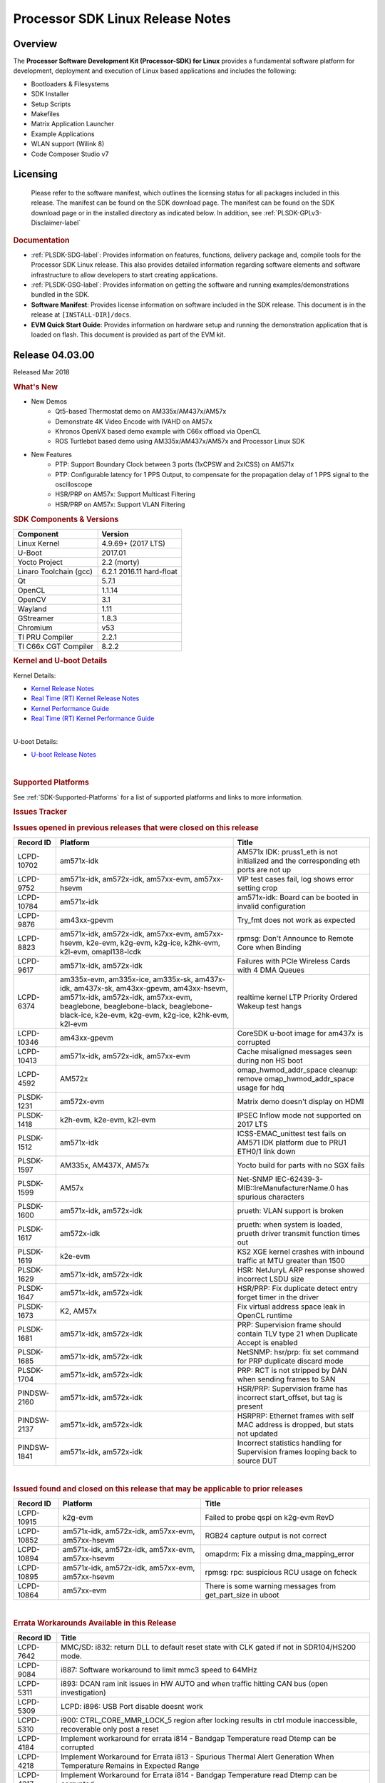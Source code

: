 .. http://processors.wiki.ti.com/index.php/Processor_SDK_Linux_Release_Notes

************************************
Processor SDK Linux Release Notes
************************************

Overview
========

The **Processor Software Development Kit (Processor-SDK) for Linux**
provides a fundamental software platform for development, deployment and
execution of Linux based applications and includes the following:

-  Bootloaders & Filesystems
-  SDK Installer
-  Setup Scripts
-  Makefiles
-  Matrix Application Launcher
-  Example Applications
-  WLAN support (Wilink 8)
-  Code Composer Studio v7

Licensing
=========

  Please refer to the software manifest, which outlines the licensing
  status for all packages included in this release. The manifest can be
  found on the SDK download page. The manifest can be found on the SDK
  download page or in the installed directory as indicated below. In
  addition, see :ref:`PLSDK-GPLv3-Disclaimer-label`

.. rubric:: Documentation
   :name: documentation

-  :ref:`PLSDK-SDG-label`: Provides information on features, functions, delivery package and,
   compile tools for the Processor SDK Linux release. This also provides
   detailed information regarding software elements and software
   infrastructure to allow developers to start creating applications.
-  :ref:`PLSDK-GSG-label`: Provides information on getting the software and running
   examples/demonstrations bundled in the SDK.
-  **Software Manifest**: Provides license information on software
   included in the SDK release. This document is in the release at
   ``[INSTALL-DIR]/docs``.
-  **EVM Quick Start Guide**: Provides information on hardware setup and
   running the demonstration application that is loaded on flash. This
   document is provided as part of the EVM kit.

Release 04.03.00
================

Released Mar 2018

.. rubric:: What's New
   :name: whats-new

-  New Demos
    -  Qt5-based Thermostat demo on AM335x/AM437x/AM57x
    -  Demonstrate 4K Video Encode with IVAHD on AM57x
    -  Khronos OpenVX based demo example with C66x offload via OpenCL
    -  ROS Turtlebot based demo using AM335x/AM437x/AM57x and Processor Linux SDK

-  New Features
    -  PTP: Support Boundary Clock between 3 ports (1xCPSW and 2xICSS) on AM571x
    -  PTP: Configurable latency for 1 PPS Output, to compensate for the propagation delay of 1 PPS signal to the oscilloscope
    -  HSR/PRP on AM57x: Support Multicast Filtering
    -  HSR/PRP on AM57x: Support VLAN Filtering

.. rubric:: SDK Components & Versions
   :name: sdk-components-versions

+--------------------------+----------------------------+
| Component                | Version                    |
+==========================+============================+
| Linux Kernel             | 4.9.69+ (2017 LTS)         |
+--------------------------+----------------------------+
| U-Boot                   | 2017.01                    |
+--------------------------+----------------------------+
| Yocto Project            | 2.2 (morty)                |
+--------------------------+----------------------------+
| Linaro Toolchain (gcc)   | 6.2.1 2016.11 hard-float   |
+--------------------------+----------------------------+
| Qt                       | 5.7.1                      |
+--------------------------+----------------------------+
| OpenCL                   | 1.1.14                     |
+--------------------------+----------------------------+
| OpenCV                   | 3.1                        |
+--------------------------+----------------------------+
| Wayland                  | 1.11                       |
+--------------------------+----------------------------+
| GStreamer                | 1.8.3                      |
+--------------------------+----------------------------+
| Chromium                 | v53                        |
+--------------------------+----------------------------+
| TI PRU Compiler          | 2.2.1                      |
+--------------------------+----------------------------+
| TI C66x CGT Compiler     | 8.2.2                      |
+--------------------------+----------------------------+

.. rubric:: Kernel and U-boot Details
   :name: kernel-and-u-boot-details

Kernel Details:

-  `Kernel Release
   Notes <http://processors.wiki.ti.com/index.php/Processor_SDK_Linux_Kernel_Release_Notes>`__
-  `Real Time (RT) Kernel Release
   Notes <http://processors.wiki.ti.com/index.php/Processor_SDK_Linux_RT_Kernel_Release_Notes>`__
-  `Kernel Performance
   Guide <http://processors.wiki.ti.com/index.php/Processor_SDK_Linux_Kernel_Performance_Guide>`__
-  `Real Time (RT) Kernel Performance
   Guide <http://processors.wiki.ti.com/index.php/Processor_SDK_Linux_RT_Kernel_Performance_Guide>`__

| 
| U-boot Details:

-  `U-boot Release
   Notes <http://processors.wiki.ti.com/index.php/Processor_SDK_Linux_U-Boot_Release_Notes>`__

| 

.. rubric:: Supported Platforms
   :name: supported-platforms

See :ref:`SDK-Supported-Platforms` for a list of supported platforms and links to more information.

.. rubric:: Issues Tracker
   :name: issues-tracker

.. rubric:: Issues opened in previous releases that were closed on this
   release
   :name: issues-opened-in-previous-releases-that-were-closed-on-this-release

+-----------------+------------------------------------------------------------------------------------------------------------------------------------------------------------------------------------------------------------------------------+-----------------------------------------------------------------------------------------+
| **Record ID**   | **Platform**                                                                                                                                                                                                                 | **Title**                                                                               |
+-----------------+------------------------------------------------------------------------------------------------------------------------------------------------------------------------------------------------------------------------------+-----------------------------------------------------------------------------------------+
| LCPD-10702      | am571x-idk                                                                                                                                                                                                                   | AM571x IDK: pruss1\_eth is not initialized and the corresponding eth ports are not up   |
+-----------------+------------------------------------------------------------------------------------------------------------------------------------------------------------------------------------------------------------------------------+-----------------------------------------------------------------------------------------+
| LCPD-9752       | am571x-idk, am572x-idk, am57xx-evm, am57xx-hsevm                                                                                                                                                                             | VIP test cases fail, log shows error setting crop                                       |
+-----------------+------------------------------------------------------------------------------------------------------------------------------------------------------------------------------------------------------------------------------+-----------------------------------------------------------------------------------------+
| LCPD-10784      | am571x-idk                                                                                                                                                                                                                   | am571x-idk: Board can be booted in invalid configuration                                |
+-----------------+------------------------------------------------------------------------------------------------------------------------------------------------------------------------------------------------------------------------------+-----------------------------------------------------------------------------------------+
| LCPD-9876       | am43xx-gpevm                                                                                                                                                                                                                 | Try\_fmt does not work as expected                                                      |
+-----------------+------------------------------------------------------------------------------------------------------------------------------------------------------------------------------------------------------------------------------+-----------------------------------------------------------------------------------------+
| LCPD-8823       | am571x-idk, am572x-idk, am57xx-evm, am57xx-hsevm, k2e-evm, k2g-evm, k2g-ice, k2hk-evm, k2l-evm, omapl138-lcdk                                                                                                                | rpmsg: Don't Announce to Remote Core when Binding                                       |
+-----------------+------------------------------------------------------------------------------------------------------------------------------------------------------------------------------------------------------------------------------+-----------------------------------------------------------------------------------------+
| LCPD-9617       | am571x-idk, am572x-idk                                                                                                                                                                                                       | Failures with PCIe Wireless Cards with 4 DMA Queues                                     |
+-----------------+------------------------------------------------------------------------------------------------------------------------------------------------------------------------------------------------------------------------------+-----------------------------------------------------------------------------------------+
| LCPD-6374       | am335x-evm, am335x-ice, am335x-sk, am437x-idk, am437x-sk, am43xx-gpevm, am43xx-hsevm, am571x-idk, am572x-idk, am57xx-evm, beaglebone, beaglebone-black, beaglebone-black-ice, k2e-evm, k2g-evm, k2g-ice, k2hk-evm, k2l-evm   | realtime kernel LTP Priority Ordered Wakeup test hangs                                  |
+-----------------+------------------------------------------------------------------------------------------------------------------------------------------------------------------------------------------------------------------------------+-----------------------------------------------------------------------------------------+
| LCPD-10346      | am43xx-gpevm                                                                                                                                                                                                                 | CoreSDK u-boot image for am437x is corrupted                                            |
+-----------------+------------------------------------------------------------------------------------------------------------------------------------------------------------------------------------------------------------------------------+-----------------------------------------------------------------------------------------+
| LCPD-10413      | am571x-idk, am572x-idk, am57xx-evm                                                                                                                                                                                           | Cache misaligned messages seen during non HS boot                                       |
+-----------------+------------------------------------------------------------------------------------------------------------------------------------------------------------------------------------------------------------------------------+-----------------------------------------------------------------------------------------+
| LCPD-4592       | AM572x                                                                                                                                                                                                                       | omap\_hwmod\_addr\_space cleanup: remove omap\_hwmod\_addr\_space usage for hdq         |
+-----------------+------------------------------------------------------------------------------------------------------------------------------------------------------------------------------------------------------------------------------+-----------------------------------------------------------------------------------------+
| PLSDK-1231      | am572x-evm                                                                                                                                                                                                                   | Matrix demo doesn't display on HDMI                                                     |
+-----------------+------------------------------------------------------------------------------------------------------------------------------------------------------------------------------------------------------------------------------+-----------------------------------------------------------------------------------------+
| PLSDK-1418      | k2h-evm, k2e-evm, k2l-evm                                                                                                                                                                                                    | IPSEC Inflow mode not supported on 2017 LTS                                             |
+-----------------+------------------------------------------------------------------------------------------------------------------------------------------------------------------------------------------------------------------------------+-----------------------------------------------------------------------------------------+
| PLSDK-1512      | am571x-idk                                                                                                                                                                                                                   | ICSS-EMAC\_unittest test fails on AM571 IDK platform due to PRU1 ETH0/1 link down       |
+-----------------+------------------------------------------------------------------------------------------------------------------------------------------------------------------------------------------------------------------------------+-----------------------------------------------------------------------------------------+
| PLSDK-1597      | AM335x, AM437X, AM57x                                                                                                                                                                                                        | Yocto build for parts with no SGX fails                                                 |
+-----------------+------------------------------------------------------------------------------------------------------------------------------------------------------------------------------------------------------------------------------+-----------------------------------------------------------------------------------------+
| PLSDK-1599      | AM57x                                                                                                                                                                                                                        | Net-SNMP IEC-62439-3-MIB::lreManufacturerName.0 has spurious characters                 |
+-----------------+------------------------------------------------------------------------------------------------------------------------------------------------------------------------------------------------------------------------------+-----------------------------------------------------------------------------------------+
| PLSDK-1600      | am571x-idk, am572x-idk                                                                                                                                                                                                       | prueth: VLAN support is broken                                                          |
+-----------------+------------------------------------------------------------------------------------------------------------------------------------------------------------------------------------------------------------------------------+-----------------------------------------------------------------------------------------+
| PLSDK-1617      | am572x-idk                                                                                                                                                                                                                   | prueth: when system is loaded, prueth driver transmit function times out                |
+-----------------+------------------------------------------------------------------------------------------------------------------------------------------------------------------------------------------------------------------------------+-----------------------------------------------------------------------------------------+
| PLSDK-1619      | k2e-evm                                                                                                                                                                                                                      | KS2 XGE kernel crashes with inbound traffic at MTU greater than 1500                    |
+-----------------+------------------------------------------------------------------------------------------------------------------------------------------------------------------------------------------------------------------------------+-----------------------------------------------------------------------------------------+
| PLSDK-1629      | am571x-idk, am572x-idk                                                                                                                                                                                                       | HSR: NetJuryL ARP response showed incorrect LSDU size                                   |
+-----------------+------------------------------------------------------------------------------------------------------------------------------------------------------------------------------------------------------------------------------+-----------------------------------------------------------------------------------------+
| PLSDK-1647      | am571x-idk, am572x-idk                                                                                                                                                                                                       | HSR/PRP: Fix duplicate detect entry forget timer in the driver                          |
+-----------------+------------------------------------------------------------------------------------------------------------------------------------------------------------------------------------------------------------------------------+-----------------------------------------------------------------------------------------+
| PLSDK-1673      | K2, AM57x                                                                                                                                                                                                                    | Fix virtual address space leak in OpenCL runtime                                        |
+-----------------+------------------------------------------------------------------------------------------------------------------------------------------------------------------------------------------------------------------------------+-----------------------------------------------------------------------------------------+
| PLSDK-1681      | am571x-idk, am572x-idk                                                                                                                                                                                                       | PRP: Supervision frame should contain TLV type 21 when Duplicate Accept is enabled      |
+-----------------+------------------------------------------------------------------------------------------------------------------------------------------------------------------------------------------------------------------------------+-----------------------------------------------------------------------------------------+
| PLSDK-1685      | am571x-idk, am572x-idk                                                                                                                                                                                                       | NetSNMP: hsr/prp: fix set command for PRP duplicate discard mode                        |
+-----------------+------------------------------------------------------------------------------------------------------------------------------------------------------------------------------------------------------------------------------+-----------------------------------------------------------------------------------------+
| PLSDK-1704      | am571x-idk, am572x-idk                                                                                                                                                                                                       | PRP: RCT is not stripped by DAN when sending frames to SAN                              |
+-----------------+------------------------------------------------------------------------------------------------------------------------------------------------------------------------------------------------------------------------------+-----------------------------------------------------------------------------------------+
| PINDSW-2160     | am571x-idk, am572x-idk                                                                                                                                                                                                       | HSR/PRP: Supervision frame has incorrect start\_offset, but tag is present              |
+-----------------+------------------------------------------------------------------------------------------------------------------------------------------------------------------------------------------------------------------------------+-----------------------------------------------------------------------------------------+
| PINDSW-2137     | am571x-idk, am572x-idk                                                                                                                                                                                                       | HSRPRP: Ethernet frames with self MAC address is dropped, but stats not updated         |
+-----------------+------------------------------------------------------------------------------------------------------------------------------------------------------------------------------------------------------------------------------+-----------------------------------------------------------------------------------------+
| PINDSW-1841     | am571x-idk, am572x-idk                                                                                                                                                                                                       | Incorrect statistics handling for Supervision frames looping back to source DUT         |
+-----------------+------------------------------------------------------------------------------------------------------------------------------------------------------------------------------------------------------------------------------+-----------------------------------------------------------------------------------------+

| 

.. rubric:: Issued found and closed on this release that may be
   applicable to prior releases
   :name: issued-found-and-closed-on-this-release-that-may-be-applicable-to-prior-releases

+-----------------+----------------------------------------------------+----------------------------------------------------------------+
| **Record ID**   | **Platform**                                       | **Title**                                                      |
+-----------------+----------------------------------------------------+----------------------------------------------------------------+
| LCPD-10915      | k2g-evm                                            | Failed to probe qspi on k2g-evm RevD                           |
+-----------------+----------------------------------------------------+----------------------------------------------------------------+
| LCPD-10852      | am571x-idk, am572x-idk, am57xx-evm, am57xx-hsevm   | RGB24 capture output is not correct                            |
+-----------------+----------------------------------------------------+----------------------------------------------------------------+
| LCPD-10894      | am571x-idk, am572x-idk, am57xx-evm, am57xx-hsevm   | omapdrm: Fix a missing dma\_mapping\_error                     |
+-----------------+----------------------------------------------------+----------------------------------------------------------------+
| LCPD-10895      | am571x-idk, am572x-idk, am57xx-evm, am57xx-hsevm   | rpmsg: rpc: suspicious RCU usage on fcheck                     |
+-----------------+----------------------------------------------------+----------------------------------------------------------------+
| LCPD-10864      | am57xx-evm                                         | There is some warning messages from get\_part\_size in uboot   |
+-----------------+----------------------------------------------------+----------------------------------------------------------------+

| 

.. rubric:: Errata Workarounds Available in this Release
   :name: errata-workarounds-available-in-this-release

+-----------------+--------------------------------------------------------------------------------------------------------------------------+
| **Record ID**   | **Title**                                                                                                                |
+-----------------+--------------------------------------------------------------------------------------------------------------------------+
| LCPD-7642       | MMC/SD: i832: return DLL to default reset state with CLK gated if not in SDR104/HS200 mode.                              |
+-----------------+--------------------------------------------------------------------------------------------------------------------------+
| LCPD-9084       | i887: Software workaround to limit mmc3 speed to 64MHz                                                                   |
+-----------------+--------------------------------------------------------------------------------------------------------------------------+
| LCPD-5311       | i893: DCAN ram init issues in HW AUTO and when traffic hitting CAN bus (open investigation)                              |
+-----------------+--------------------------------------------------------------------------------------------------------------------------+
| LCPD-5309       | LCPD: i896: USB Port disable doesnt work                                                                                 |
+-----------------+--------------------------------------------------------------------------------------------------------------------------+
| LCPD-5310       | i900: CTRL\_CORE\_MMR\_LOCK\_5 region after locking results in ctrl module inaccessible, recoverable only post a reset   |
+-----------------+--------------------------------------------------------------------------------------------------------------------------+
| LCPD-4184       | Implement workaround for errata i814 - Bandgap Temperature read Dtemp can be corrupted                                   |
+-----------------+--------------------------------------------------------------------------------------------------------------------------+
| LCPD-4218       | Implement Workaround for Errata i813 - Spurious Thermal Alert Generation When Temperature Remains in Expected Range      |
+-----------------+--------------------------------------------------------------------------------------------------------------------------+
| LCPD-4217       | Implement Workaround for Errata i814 - Bandgap Temperature read Dtemp can be corrupted                                   |
+-----------------+--------------------------------------------------------------------------------------------------------------------------+
| LCPD-8294       | 37 pins + VOUT pins need slow slew enabled for timing and reliability respectively                                       |
+-----------------+--------------------------------------------------------------------------------------------------------------------------+
| LCPD-9173       | i897: USB Stop Endpoint doesnt work in certain circumstances                                                             |
+-----------------+--------------------------------------------------------------------------------------------------------------------------+
| LCPD-5924       | ALL: CONNECTIVITY: CPSW: errata i877 workarround for cpsw                                                                |
+-----------------+--------------------------------------------------------------------------------------------------------------------------+
| LCPD-5052       | Upstream: Post the dmtimer errata fix for i874                                                                           |
+-----------------+--------------------------------------------------------------------------------------------------------------------------+
| LCPD-4975       | DSS AM5: implement WA for errata i886                                                                                    |
+-----------------+--------------------------------------------------------------------------------------------------------------------------+
| LCPD-4647       | [rpmsg 2015 LTS] Implement errata i879 - DSP MStandby requires CD\_EMU in SW\_WKUP                                       |
+-----------------+--------------------------------------------------------------------------------------------------------------------------+
| LCPD-4648       | [rpmsg 2014 LTS] Implement errata i879 - DSP MStandby requires CD\_EMU in SW\_WKUP                                       |
+-----------------+--------------------------------------------------------------------------------------------------------------------------+
| LCPD-1146       | DMM hang: Errata VAYU-BUG02976 (i878) (register part)                                                                    |
+-----------------+--------------------------------------------------------------------------------------------------------------------------+
| LCPD-6907       | Workaround errata i880 for RGMII2 is missing                                                                             |
+-----------------+--------------------------------------------------------------------------------------------------------------------------+

| 

.. rubric:: Known Issues
   :name: known-issues

+--------------------+--------------------+--------------------+--------------------+
| **Record ID**      | **Platform**       | **Title**          | **Workaround**     |
+--------------------+--------------------+--------------------+--------------------+
| LCPD-5578          | beaglebone-black   | Exception          | Build Processor    |
|                    |                    | triggered by       | SDK without SGX    |
|                    |                    | graphics driver    | following          |
|                    |                    | during boot if     | instructions       |
|                    |                    | board does not     | `here <http://proc |
|                    |                    | have SGX (BBB A4)  | essors.wiki.ti.com |
|                    |                    |                    | /index.php/Process |
|                    |                    |                    | or_SDK_Building_Th |
|                    |                    |                    | e_SDK#Rebuilding_w |
|                    |                    |                    | ithout_SGX>`__     |
+--------------------+--------------------+--------------------+--------------------+
| LCPD-7025          | am43xx-gpevm       | System takes more  | Automated tests    |
|                    |                    | than 10 seconds to | need to account    |
|                    |                    | go from login      | for this boot      |
|                    |                    | prompt to system   | delay              |
|                    |                    | prompt             |                    |
+--------------------+--------------------+--------------------+--------------------+
| LCPD-7255          | All                | Telnet login takes | Booting with       |
|                    |                    | too long (~40      | rootfs mounted     |
|                    |                    | seconds)           | over NFS might     |
|                    |                    |                    | cause ~40 seconds  |
|                    |                    |                    | delay on Telnet    |
|                    |                    |                    | login because DNS  |
|                    |                    |                    | entries might not  |
|                    |                    |                    | be properly        |
|                    |                    |                    | populated. To work |
|                    |                    |                    | around this issue, |
|                    |                    |                    | enter appropriate  |
|                    |                    |                    | DNS server IP in   |
|                    |                    |                    | resolv.conf. For   |
|                    |                    |                    | example: echo      |
|                    |                    |                    | 'nameserver        |
|                    |                    |                    | 192.0.2.2' >       |
|                    |                    |                    | /etc/resolv.conf;  |
+--------------------+--------------------+--------------------+--------------------+
| LCPD-8210          | am57xx-evm,        | QT Touchscreen     | None               |
|                    | am571x-idk,        | interaction (Bear  |                    |
|                    | am572x-idk         | Whack) crash       |                    |
+--------------------+--------------------+--------------------+--------------------+
| LCPD-8345          | am335x-evm,        | Board fails to     | Restart the EVM    |
|                    | am437x-idk,        | start login        |                    |
|                    | k2e-evm,           | console after      |                    |
|                    | k2e-hsevm,         | waiting 3.5        |                    |
|                    | k2hk-evm, k2l-evm  | minutes ( hard to  |                    |
|                    |                    | reproduce,         |                    |
|                    |                    | ~4/1000)           |                    |
+--------------------+--------------------+--------------------+--------------------+
| LCPD-8352          | am43xx-gpevm,      | weston: stress     | 1. Restart Wayland |
|                    | am57xx-evm         | testing with 75    | application. 2.    |
|                    |                    | concurrent         | Restart board if   |
|                    |                    | instances of       | Weston is killed   |
|                    |                    | simple-egl leads   | by oom-killer      |
|                    |                    | to unresponsive    |                    |
|                    |                    | HMI due to running |                    |
|                    |                    | out of memory      |                    |
+--------------------+--------------------+--------------------+--------------------+
| LCPD-9616          | am57xx-evm         | QtCreator GDB      | use GDB from       |
|                    |                    | (remote) debugging | Processor SDK 3.2  |
|                    |                    | stops working      |                    |
|                    |                    | since QT5.7.1      |                    |
+--------------------+--------------------+--------------------+--------------------+
| LCPD-10976         | am57xx-evm         | Weston memory leak |                    |
|                    |                    | related to HDMI    |                    |
|                    |                    | hotplug            |                    |
+--------------------+--------------------+--------------------+--------------------+
| PLSDK-780          | AM5X               | Failing to create  | Upper limit on #   |
|                    |                    | more then 10 gst   | of simultaneous    |
|                    |                    | pipeline using     | video channels is  |
|                    |                    | ductai codec       | 10.                |
|                    |                    | plugins            |                    |
+--------------------+--------------------+--------------------+--------------------+
| PLSDK-832          | AM57               | OpenCL matmpy      | Disable DSP        |
|                    |                    | intermittent DSP1  | suspend/resume     |
|                    |                    | crash due to       | echo "on" >        |
|                    |                    | EdmaMgr issues w/  | /sys/bus/platform/ |
|                    |                    | suspend/resume     | devices/40800000.d |
|                    |                    |                    | sp/power/control   |
|                    |                    |                    | echo "on" >        |
|                    |                    |                    | /sys/bus/platform/ |
|                    |                    |                    | devices/41000000.d |
|                    |                    |                    | sp/power/control   |
+--------------------+--------------------+--------------------+--------------------+
| PLSDK-885          | AM57               | OpenCV Video test  | Use the workaround |
|                    |                    | failure w/         | from PLSDK-832     |
|                    |                    | GStreamer errors   |                    |
+--------------------+--------------------+--------------------+--------------------+
| PLSDK-1312         | k2h-evm, k2e-evm,  | QoS test fails due | None               |
|                    | k2l-evm            | to missing         |                    |
|                    |                    | qos-inputs-0 on K2 |                    |
|                    |                    | platforms          |                    |
+--------------------+--------------------+--------------------+--------------------+
| PLSDK-1398         | k2e-evm, k2e-hsevm | Matrix IPC demo    | Run IPC demo w/o   |
|                    |                    | seems hangs, if    | running OpenCL     |
|                    |                    | run after OpenCL   | first              |
|                    |                    | demos, on K2E      |                    |
|                    |                    | platform           |                    |
+--------------------+--------------------+--------------------+--------------------+
| PLSDK-1419         | k2l-evm            | Intermittent-IP    | Use ifconfig once  |
|                    |                    | address display    | Linux boots, to    |
|                    |                    | issue on LCD for   | acquire ip address |
|                    |                    | K2L RT             |                    |
+--------------------+--------------------+--------------------+--------------------+
| PLSDK-1421         | k2hk-evm           | SRIO is not        | None               |
|                    |                    | functional on 2017 |                    |
|                    |                    | LTS                |                    |
+--------------------+--------------------+--------------------+--------------------+
| PLSDK-1432         | k2hk-evm           | 10G UBoot support  | None               |
|                    |                    | broken on K2, in   |                    |
|                    |                    | 2017LTS            |                    |
+--------------------+--------------------+--------------------+--------------------+
| PLSDK-1524         | am572x-idk         | OPC UA demo failed |                    |
|                    |                    | on AM572-IDK       |                    |
|                    |                    | platform           |                    |
+--------------------+--------------------+--------------------+--------------------+
| PLSDK-1540         | am335x-evm,        | AM3 and AM4 Build  |                    |
|                    | am437x-evm         | WPANTUND: Unable   |                    |
|                    |                    | to find a usable   |                    |
|                    |                    | implementation of  |                    |
|                    |                    | boost::signals2    |                    |
+--------------------+--------------------+--------------------+--------------------+
| PLSDK-1556         | k2hk-evm,          | PDK:               | Just a warning     |
|                    | k2hk-hsevm,        | saBasicExample     | message. No impact |
|                    | k2e-evm, k2l-evm   | test shows warning | to test output     |
|                    |                    | as 'Alignment      |                    |
|                    |                    | trap' on K2x       |                    |
|                    |                    | platforms.         |                    |
+--------------------+--------------------+--------------------+--------------------+
| PLSDK-1602         | am437x-evm         | Simple people      |                    |
|                    |                    | tracking demo:     |                    |
|                    |                    | Bulk transfer      |                    |
|                    |                    | failed, observed   |                    |
|                    |                    | inconsistent       |                    |
|                    |                    | behavior of the    |                    |
|                    |                    | application        |                    |
+--------------------+--------------------+--------------------+--------------------+
| PLSDK-1603         | am571x-idk,        | Received bad addr  |                    |
|                    | am572x-idk,        | len cause the      |                    |
|                    | am572x-evm         | OpenAMP test       |                    |
|                    |                    | failure when DSP   |                    |
|                    |                    | is redownloaded on |                    |
|                    |                    | AM57xx platforms   |                    |
+--------------------+--------------------+--------------------+--------------------+
| PLSDK-1612         | am335x-sk          | Matrix GUI only    |                    |
|                    |                    | displays on first  |                    |
|                    |                    | boot on AM335x     |                    |
|                    |                    | Starter Kit        |                    |
+--------------------+--------------------+--------------------+--------------------+
| PLSDK-1625         | am571x-idk,        | prueth: netdev     | A workaround is    |
|                    | am572x-idk,        | watchdog fires     | already            |
|                    | am574x-idk         | under heavy load   | implemented in     |
|                    |                    |                    | software for this  |
+--------------------+--------------------+--------------------+--------------------+
| PLSDK-1631         | k2e-hsevm          | PDK: paMCExample   |                    |
|                    |                    | test case          |                    |
|                    |                    | execution expires  |                    |
|                    |                    | due to             |                    |
|                    |                    | unsuccessful       |                    |
|                    |                    | packet transfer.   |                    |
+--------------------+--------------------+--------------------+--------------------+
| PLSDK-1675         | am572x-evm         | Matrix Demo:       |                    |
|                    |                    | Observed unwanted  |                    |
|                    |                    | failure message in |                    |
|                    |                    | QT touch and       |                    |
|                    |                    | Browser related    |                    |
|                    |                    | test               |                    |
+--------------------+--------------------+--------------------+--------------------+
| PLSDK-1687         | am570x-evm,        | ERROR: Invalid GPT |                    |
|                    | am571x-idk,        | observed in Boot   |                    |
|                    | am572x-idk,        | log on AM5         |                    |
|                    | am572x-evm,        | platforms          |                    |
|                    | am572x-hsevm,      |                    |                    |
|                    | am574x-idk         |                    |                    |
+--------------------+--------------------+--------------------+--------------------+
| PLSDK-1693         | am572x-evm         | Incorrect          |                    |
|                    |                    | behaviour observed |                    |
|                    |                    | for HDMI matrix on |                    |
|                    |                    | AM572x-GP EVM      |                    |
+--------------------+--------------------+--------------------+--------------------+
| PLSDK-1707         | am571x-idk,        | prueth:            | Only impact the    |
|                    | am572x-idk         | debugfs\_create\_d | debug stats        |
|                    |                    | ir()               | display. No other  |
|                    |                    | fails during boot  | functionality      |
|                    |                    | and error message  | affected           |
|                    |                    | shown              |                    |
+--------------------+--------------------+--------------------+--------------------+
| PLSDK-1711         | am438x-epos-evm    | AM438x-EPOS:       |                    |
|                    |                    | Observed unwanted  |                    |
|                    |                    | message in boot    |                    |
|                    |                    | log                |                    |
+--------------------+--------------------+--------------------+--------------------+
| PLSDK-1712         | am572x-idk,        | openvx test hangs  |                    |
|                    | am572x-evm         | on AM572x-GP and   |                    |
|                    |                    | AM572x-IDK         |                    |
|                    |                    | platform           |                    |
+--------------------+--------------------+--------------------+--------------------+
| PLSDK-1713         | omapl138-lcdk      | OMAP-L138          |                    |
|                    |                    | bin/setup-uboot-en |                    |
|                    |                    | v.sh               |                    |
|                    |                    | set env bootcmd    |                    |
|                    |                    | wrongly            |                    |
+--------------------+--------------------+--------------------+--------------------+
| PLSDK-1719         | k2e-evm            | K2E ethernet port  |                    |
|                    |                    | (eth2) link down   |                    |
|                    |                    | if SGMII           |                    |
|                    |                    | configured as      |                    |
|                    |                    | MAC\_MAC\_FORCED   |                    |
+--------------------+--------------------+--------------------+--------------------+
| PLSDK-1720         | am437x-evm         | Simple people      |                    |
|                    |                    | tracking demo:     |                    |
|                    |                    | Tracking Incorrect |                    |
|                    |                    | Number of People   |                    |
+--------------------+--------------------+--------------------+--------------------+
| PLSDK-1266         | am572x-idk         | PRP: stale IGMP    |                    |
|                    |                    | packets (IPv6)     |                    |
|                    |                    | seems directly     |                    |
|                    |                    | sent to eth2/eth3  |                    |
|                    |                    | of a HRP node      |                    |
+--------------------+--------------------+--------------------+--------------------+
| PLSDK-1283         | am572x-idk         | PRP: unexpected    | Seen only with non |
|                    |                    | MAC address seen   | offloaded case.    |
|                    |                    | in the node\_tabe  | With offload case, |
|                    |                    | dump               | this is not seen.  |
+--------------------+--------------------+--------------------+--------------------+
| PLSDK-1308         | am572x-idk         | PRP: PRP node is   | No problem with    |
|                    |                    | shown as SAN at    | offload, which is  |
|                    |                    | times in the node  | default            |
|                    |                    | table dump when    |                    |
|                    |                    | not offloaded      |                    |
+--------------------+--------------------+--------------------+--------------------+
| PLSDK-1596         | am571x-idk,        | Static offset      |                    |
|                    | am572x-idk         | between input and  |                    |
|                    |                    | output 1 PPS       |                    |
|                    |                    | signals on GMAC    |                    |
+--------------------+--------------------+--------------------+--------------------+
| PLSDK-1641         | am57x              | HSR/PRP: NetJury   |                    |
|                    |                    | Test               |                    |
|                    |                    | TC\_HSR\_5\_2\_1   |                    |
|                    |                    | fails              |                    |
+--------------------+--------------------+--------------------+--------------------+
| PLSDK-1732         | am572x-idk         | Prueth: Observed   | Packet re-ordering |
|                    |                    | packet re-ordering | is expected to be  |
|                    |                    | in VLAN\_over\_HSR | taken care by      |
|                    |                    | and                | network stack for  |
|                    |                    | VLAN\_over\_PRP    | TCP and            |
|                    |                    | test on AM572x-IDK | application for    |
|                    |                    | platform           | UDP. So this is    |
|                    |                    |                    | not a serious      |
|                    |                    |                    | issue              |
+--------------------+--------------------+--------------------+--------------------+
| PLSDK-1745         | am571x-idk         | PRUETH: Eth5 fails |                    |
|                    |                    | on AM571x ICSS1    |                    |
|                    |                    | with PRP firmware  |                    |
|                    |                    | used as SAN        |                    |
+--------------------+--------------------+--------------------+--------------------+
| PLSDK-1770         | am571x-idk,        | Crash happens when |                    |
|                    | am572x-idk         | ifconfig up/down   |                    |
|                    |                    | in prueth PRP-SAN  |                    |
+--------------------+--------------------+--------------------+--------------------+
| PLSDK-1771         | am571x-idk,        | Crash is observed  |                    |
|                    | am572x-idk         | when PRUETH IEP is |                    |
|                    |                    | PTP master clock   |                    |
+--------------------+--------------------+--------------------+--------------------+
| PLSDK-1773         | am571x-idk,        | HSR/PRP: snmpwalk  | Node table entries |
|                    | am572x-idk         | and debugfs        | can be seen by     |
|                    |                    | doesn’t show Node  | displaying the     |
|                    |                    | Table entries      | following debugs   |
|                    |                    |                    | file               |
|                    |                    |                    | cat                |
|                    |                    |                    | /sys/kernel/debug/ |
|                    |                    |                    | prueth-prp/new\_nt |
|                    |                    |                    | \_bins             |
+--------------------+--------------------+--------------------+--------------------+

| 

.. rubric:: Installation and Usage
   :name: installation-and-usage

The `Software Developer's
Guide </index.php/Processor_SDK_Linux_Software_Developer%E2%80%99s_Guide>`__
provides instructions on how to setup up your Linux development
environment, install the SDK and start your development.  It also
includes User's Guides for various Example Applications and Code
Composer Studio.

| 

.. rubric:: Host Support
   :name: host-support

The Processor SDK is developed, built and verified on Ubuntu 14.04 and
16.04.   Details on how to create a virtual machine to load Ubuntu 14.04
are described in `this
page </index.php/How_to_Build_a_Ubuntu_Linux_host_under_VMware>`__.

.. raw:: html

   <div
   style="margin: 5px; padding: 2px 10px; background-color: #ecffff; border-left: 5px solid #3399ff;">

**NOTE**
Processor SDK Installer is 64-bit, and installs only on 64-bit host
machine. Support for 32-bit host is dropped as Linaro toolchain is
available only for 64-bit machines

.. raw:: html

   </div>

| 

.. rubric:: Technical Support and Product Updates
   :name: technical-support-and-product-updates

For further information or to report any problems, see
`Processor\_SDK\_Technical\_Support <http://processors.wiki.ti.com/index.php/Processor_SDK_Technical_Support>`__

| 

